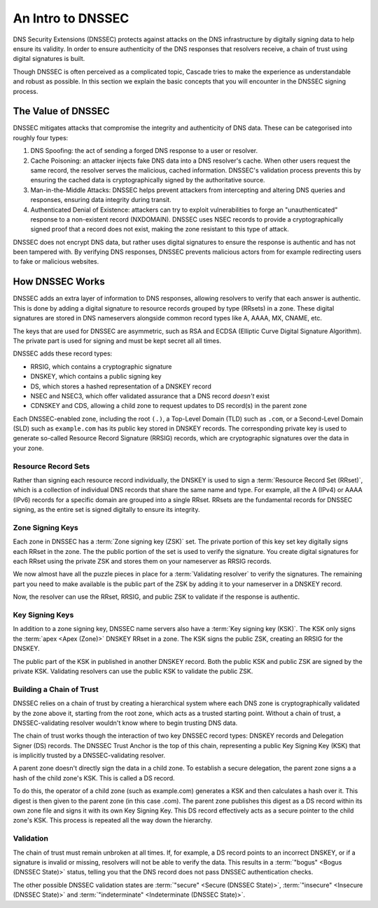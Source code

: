 An Intro to DNSSEC
==================

DNS Security Extensions (DNSSEC) protects against attacks on the DNS
infrastructure by digitally signing data to help ensure its validity. In
order to ensure authenticity of the DNS responses that resolvers receive,
a chain of trust using digital signatures is built. 

Though DNSSEC is often perceived as a complicated topic, Cascade tries to
make the experience as understandable and robust as possible. In this section
we explain the basic concepts that you will encounter in the DNSSEC signing
process.

The Value of DNSSEC
-------------------

DNSSEC mitigates attacks that compromise the integrity and authenticity of
DNS data. These can be categorised into roughly four types:

1. DNS Spoofing: the act of sending a forged DNS response to a user or
   resolver. 
2. Cache Poisoning: an attacker injects fake DNS data into a DNS resolver's
   cache. When other users request the same record, the resolver serves the
   malicious, cached information. DNSSEC's validation process prevents this
   by ensuring the cached data is cryptographically signed by the
   authoritative source. 
3. Man-in-the-Middle Attacks: DNSSEC helps prevent attackers from
   intercepting and altering DNS queries and responses, ensuring data
   integrity during transit. 
4. Authenticated Denial of Existence: attackers can try to exploit
   vulnerabilities to forge an "unauthenticated" response to a non-existent
   record (NXDOMAIN). DNSSEC uses NSEC records to provide a cryptographically
   signed proof that a record does not exist, making the zone resistant to
   this type of attack. 

DNSSEC does not encrypt DNS data, but rather uses digital signatures to
ensure the response is authentic and has not been tampered with. By verifying
DNS responses, DNSSEC prevents malicious actors from for example redirecting
users to fake or malicious websites. 

How DNSSEC Works 
----------------

DNSSEC adds an extra layer of information to DNS responses, allowing
resolvers to verify that each answer is authentic. This is done by adding a
digital signature to resource records grouped by type (RRsets) in a zone.
These digital signatures are stored in DNS nameservers alongside common
record types like A, AAAA, MX, CNAME, etc.

The keys that are used for DNSSEC are asymmetric, such as RSA and ECDSA
(Elliptic Curve Digital Signature Algorithm). The private part is used for
signing and must be kept secret all all times.

DNSSEC adds these record types:

- RRSIG, which contains a cryptographic signature
- DNSKEY, which contains a public signing key
- DS, which stores a hashed representation of a DNSKEY record
- NSEC and NSEC3, which offer validated assurance that a DNS record *doesn't*
  exist
- CDNSKEY and CDS, allowing a child zone to request updates to DS record(s)
  in the parent zone

Each DNSSEC-enabled zone, including the root ``(.)``, a Top-Level Domain
(TLD) such as ``.com``, or a Second-Level Domain (SLD) such as
``example.com`` has its public key stored in DNSKEY records. The
corresponding private key is used to generate so-called Resource Record
Signature (RRSIG) records, which are cryptographic signatures over the data
in your zone. 

Resource Record Sets
""""""""""""""""""""

Rather than signing each resource record individually, the DNSKEY is used to
sign a :term:`Resource Record Set (RRset)`, which is a collection of
individual DNS records that share the same name and type. For example, all
the A (IPv4) or AAAA (IPv6) records for a specific domain are grouped into a
single RRset. RRsets are the fundamental records for DNSSEC signing, as the
entire set is signed digitally to ensure its integrity. 

Zone Signing Keys
"""""""""""""""""

Each zone in DNSSEC has a :term:`Zone signing key (ZSK)` set. The private
portion of this key set key digitally signs each RRset in the zone. The the
public portion of the set is used to verify the signature. You create digital
signatures for each RRset using the private ZSK and stores them on your
nameserver as RRSIG records. 

We now almost have all the puzzle pieces in place for a :term:`Validating 
resolver` to verify the signatures. The remaining part you need to make
available is the public part of the ZSK by adding it to your nameserver in a
DNSKEY record. 

Now, the resolver can use the RRset, RRSIG, and public ZSK to validate if the
response is authentic.

Key Signing Keys
""""""""""""""""

In addition to a zone signing key, DNSSEC name servers also have a :term:`Key
signing key (KSK)`. The KSK only signs the :term:`apex <Apex (Zone)>` DNSKEY
RRset in a zone. The KSK signs the public ZSK, creating an RRSIG for the
DNSKEY.

The public part of the KSK in published in another DNSKEY record. Both the
public KSK and public ZSK are signed by the private KSK. Validating resolvers
can use the public KSK to validate the public ZSK.

Building a Chain of Trust
"""""""""""""""""""""""""

DNSSEC relies on a chain of trust by creating a hierarchical system where
each DNS zone is cryptographically validated by the zone above it, starting
from the root zone, which acts as a trusted starting point. Without a chain
of trust, a DNSSEC-validating resolver wouldn't know where to begin trusting
DNS data.

The chain of trust works though the interaction of two key DNSSEC record
types: DNSKEY records and Delegation Signer (DS) records. The DNSSEC Trust
Anchor is the top of this chain, representing a public Key Signing Key (KSK)
that is implicitly trusted by a DNSSEC-validating resolver. 

A parent zone doesn't directly sign the data in a child zone. To establish a
secure delegation, the parent zone signs a a hash of the child zone's KSK. 
This is called a DS record.

To do this, the operator of a child zone (such as example.com) generates a
KSK and then calculates a hash over it. This digest is then given to the
parent zone (in this case .com). The parent zone publishes this digest as a
DS record within its own zone file and signs it with its own Key Signing Key.
This DS record effectively acts as a secure pointer to the child zone's KSK.
This process is repeated all the way down the hierarchy. 

Validation
""""""""""

The chain of trust must remain unbroken at all times. If, for example, a DS
record points to an incorrect DNSKEY, or if a signature is invalid or
missing, resolvers will not be able to verify the data. This results in a
:term:`"bogus" <Bogus (DNSSEC State)>` status, telling you that the DNS
record does not pass DNSSEC authentication checks. 

The other possible DNSSEC validation states are :term:`"secure" <Secure
(DNSSEC State)>`, :term:`"insecure" <Insecure (DNSSEC State)>` and
:term:`"indeterminate" <Indeterminate (DNSSEC State)>`. 